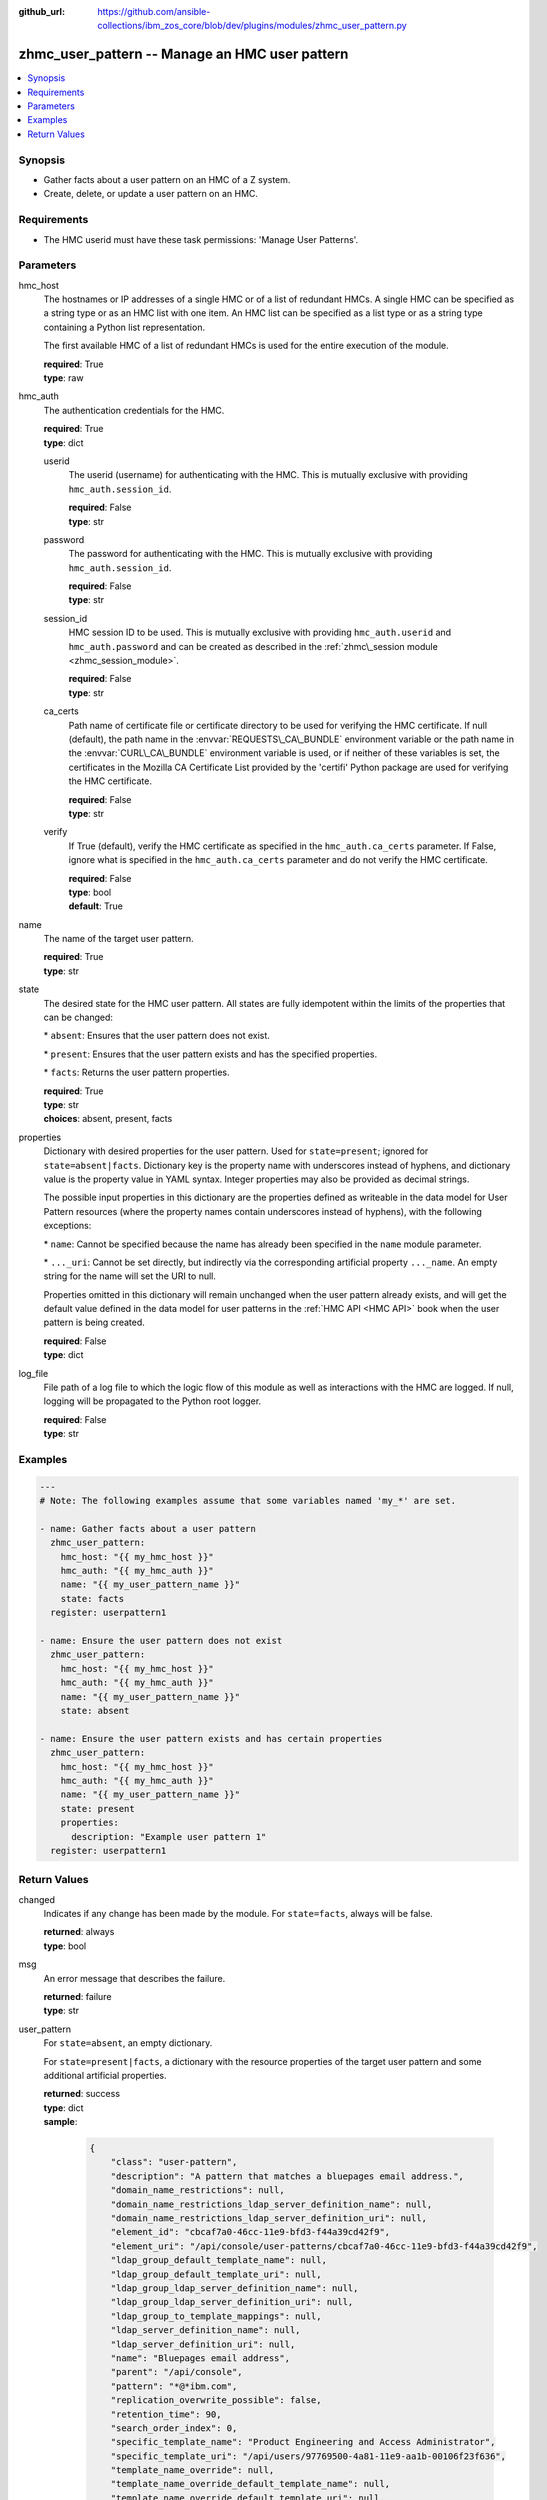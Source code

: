 
:github_url: https://github.com/ansible-collections/ibm_zos_core/blob/dev/plugins/modules/zhmc_user_pattern.py

.. _zhmc_user_pattern_module:
.. _ibm.ibm_zhmc.zhmc_user_pattern_module:


zhmc_user_pattern -- Manage an HMC user pattern
===============================================



.. contents::
   :local:
   :depth: 1


Synopsis
--------
- Gather facts about a user pattern on an HMC of a Z system.
- Create, delete, or update a user pattern on an HMC.


Requirements
------------

- The HMC userid must have these task permissions: 'Manage User Patterns'.




Parameters
----------


hmc_host
  The hostnames or IP addresses of a single HMC or of a list of redundant HMCs. A single HMC can be specified as a string type or as an HMC list with one item. An HMC list can be specified as a list type or as a string type containing a Python list representation.

  The first available HMC of a list of redundant HMCs is used for the entire execution of the module.

  | **required**: True
  | **type**: raw


hmc_auth
  The authentication credentials for the HMC.

  | **required**: True
  | **type**: dict


  userid
    The userid (username) for authenticating with the HMC. This is mutually exclusive with providing :literal:`hmc\_auth.session\_id`.

    | **required**: False
    | **type**: str


  password
    The password for authenticating with the HMC. This is mutually exclusive with providing :literal:`hmc\_auth.session\_id`.

    | **required**: False
    | **type**: str


  session_id
    HMC session ID to be used. This is mutually exclusive with providing :literal:`hmc\_auth.userid` and :literal:`hmc\_auth.password` and can be created as described in the :ref:`zhmc\_session module <zhmc_session_module>`.

    | **required**: False
    | **type**: str


  ca_certs
    Path name of certificate file or certificate directory to be used for verifying the HMC certificate. If null (default), the path name in the :envvar:`REQUESTS\_CA\_BUNDLE` environment variable or the path name in the :envvar:`CURL\_CA\_BUNDLE` environment variable is used, or if neither of these variables is set, the certificates in the Mozilla CA Certificate List provided by the 'certifi' Python package are used for verifying the HMC certificate.

    | **required**: False
    | **type**: str


  verify
    If True (default), verify the HMC certificate as specified in the :literal:`hmc\_auth.ca\_certs` parameter. If False, ignore what is specified in the :literal:`hmc\_auth.ca\_certs` parameter and do not verify the HMC certificate.

    | **required**: False
    | **type**: bool
    | **default**: True



name
  The name of the target user pattern.

  | **required**: True
  | **type**: str


state
  The desired state for the HMC user pattern. All states are fully idempotent within the limits of the properties that can be changed:

  \* :literal:`absent`\ : Ensures that the user pattern does not exist.

  \* :literal:`present`\ : Ensures that the user pattern exists and has the specified properties.

  \* :literal:`facts`\ : Returns the user pattern properties.

  | **required**: True
  | **type**: str
  | **choices**: absent, present, facts


properties
  Dictionary with desired properties for the user pattern. Used for :literal:`state=present`\ ; ignored for :literal:`state=absent\|facts`. Dictionary key is the property name with underscores instead of hyphens, and dictionary value is the property value in YAML syntax. Integer properties may also be provided as decimal strings.

  The possible input properties in this dictionary are the properties defined as writeable in the data model for User Pattern resources (where the property names contain underscores instead of hyphens), with the following exceptions:

  \* :literal:`name`\ : Cannot be specified because the name has already been specified in the :literal:`name` module parameter.

  \* :literal:`...\_uri`\ : Cannot be set directly, but indirectly via the corresponding artificial property :literal:`...\_name`. An empty string for the name will set the URI to null.

  Properties omitted in this dictionary will remain unchanged when the user pattern already exists, and will get the default value defined in the data model for user patterns in the :ref:`HMC API <HMC API>` book when the user pattern is being created.

  | **required**: False
  | **type**: dict


log_file
  File path of a log file to which the logic flow of this module as well as interactions with the HMC are logged. If null, logging will be propagated to the Python root logger.

  | **required**: False
  | **type**: str




Examples
--------

.. code-block:: yaml+jinja

   
   ---
   # Note: The following examples assume that some variables named 'my_*' are set.

   - name: Gather facts about a user pattern
     zhmc_user_pattern:
       hmc_host: "{{ my_hmc_host }}"
       hmc_auth: "{{ my_hmc_auth }}"
       name: "{{ my_user_pattern_name }}"
       state: facts
     register: userpattern1

   - name: Ensure the user pattern does not exist
     zhmc_user_pattern:
       hmc_host: "{{ my_hmc_host }}"
       hmc_auth: "{{ my_hmc_auth }}"
       name: "{{ my_user_pattern_name }}"
       state: absent

   - name: Ensure the user pattern exists and has certain properties
     zhmc_user_pattern:
       hmc_host: "{{ my_hmc_host }}"
       hmc_auth: "{{ my_hmc_auth }}"
       name: "{{ my_user_pattern_name }}"
       state: present
       properties:
         description: "Example user pattern 1"
     register: userpattern1










Return Values
-------------


changed
  Indicates if any change has been made by the module. For :literal:`state=facts`\ , always will be false.

  | **returned**: always
  | **type**: bool

msg
  An error message that describes the failure.

  | **returned**: failure
  | **type**: str

user_pattern
  For :literal:`state=absent`\ , an empty dictionary.

  For :literal:`state=present\|facts`\ , a dictionary with the resource properties of the target user pattern and some additional artificial properties.

  | **returned**: success
  | **type**: dict
  | **sample**:

    .. code-block:: json

        {
            "class": "user-pattern",
            "description": "A pattern that matches a bluepages email address.",
            "domain_name_restrictions": null,
            "domain_name_restrictions_ldap_server_definition_name": null,
            "domain_name_restrictions_ldap_server_definition_uri": null,
            "element_id": "cbcaf7a0-46cc-11e9-bfd3-f44a39cd42f9",
            "element_uri": "/api/console/user-patterns/cbcaf7a0-46cc-11e9-bfd3-f44a39cd42f9",
            "ldap_group_default_template_name": null,
            "ldap_group_default_template_uri": null,
            "ldap_group_ldap_server_definition_name": null,
            "ldap_group_ldap_server_definition_uri": null,
            "ldap_group_to_template_mappings": null,
            "ldap_server_definition_name": null,
            "ldap_server_definition_uri": null,
            "name": "Bluepages email address",
            "parent": "/api/console",
            "pattern": "*@*ibm.com",
            "replication_overwrite_possible": false,
            "retention_time": 90,
            "search_order_index": 0,
            "specific_template_name": "Product Engineering and Access Administrator",
            "specific_template_uri": "/api/users/97769500-4a81-11e9-aa1b-00106f23f636",
            "template_name_override": null,
            "template_name_override_default_template_name": null,
            "template_name_override_default_template_uri": null,
            "template_name_override_ldap_server_definition_name": null,
            "template_name_override_ldap_server_definition_uri": null,
            "type": "glob-like",
            "user_template_name": "Product Engineering and Access Administrator",
            "user_template_uri": "/api/users/97769500-4a81-11e9-aa1b-00106f23f636"
        }

  name
    User Pattern name

    | **type**: str

  {property}
    Additional properties of the user pattern, as described in the data model of the 'User Pattern' object in the :ref:`HMC API <HMC API>` book. The property names will have underscores instead of hyphens.

    The items in the :literal:`ldap\_group\_to\_template\_mappings` property have an additional item :literal:`template\-name` which is the name of the resource object referenced by :literal:`template\-uri`.

    | **type**: raw

  domain_name_restrictions_ldap_server_definition_name
    Name of the resource object referenced by the corresponding ...\_uri property.

    | **type**: str

  ldap_group_default_template_name
    Name of the resource object referenced by the corresponding ...\_uri property.

    | **type**: str

  ldap_group_ldap_server_definition_name
    Name of the resource object referenced by the corresponding ...\_uri property.

    | **type**: str

  ldap_server_definition_name
    Name of the resource object referenced by the corresponding ...\_uri property.

    | **type**: str

  specific_template_name
    Name of the resource object referenced by the corresponding ...\_uri property.

    | **type**: str

  template_name_override_default_template_name
    Name of the resource object referenced by the corresponding ...\_uri property.

    | **type**: str

  template_name_override_ldap_server_definition_name
    Name of the resource object referenced by the corresponding ...\_uri property.

    | **type**: str

  user_template_name
    Name of the resource object referenced by the corresponding ...\_uri property.

    | **type**: str


